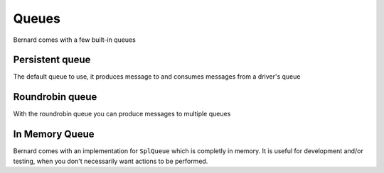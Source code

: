 Queues
======

Bernard comes with a few built-in queues

Persistent queue
----------------

The default queue to use, it produces message to and consumes messages from a driver's queue

Roundrobin queue
----------------

With the roundrobin queue you can produce messages to multiple queues

In Memory Queue
---------------

Bernard comes with an implementation for ``SplQueue`` which is completly in memory.
It is useful for development and/or testing, when you don't necessarily want actions to be
performed.

